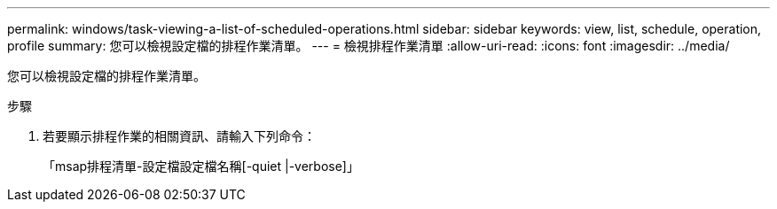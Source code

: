 ---
permalink: windows/task-viewing-a-list-of-scheduled-operations.html 
sidebar: sidebar 
keywords: view, list, schedule, operation, profile 
summary: 您可以檢視設定檔的排程作業清單。 
---
= 檢視排程作業清單
:allow-uri-read: 
:icons: font
:imagesdir: ../media/


[role="lead"]
您可以檢視設定檔的排程作業清單。

.步驟
. 若要顯示排程作業的相關資訊、請輸入下列命令：
+
「msap排程清單-設定檔設定檔名稱[-quiet |-verbose]」


